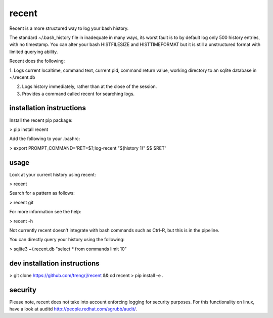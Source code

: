======
recent
======

Recent is a more structured way to log your bash history.

The standard ~/.bash_history file in inadequate in many ways, its
worst fault is to by default log only 500 history entries, with no timestamp.
You can alter your bash HISTFILESIZE and HISTTIMEFORMAT but it
is still a unstructured format with limited querying ability.

Recent does the following:

1. Logs current localtime, command text, current pid, command return value,
working directory to an sqlite database in ~/.recent.db

2. Logs history immediately, rather than at the close of the session.

3. Provides a command called recent for searching logs.

installation instructions
-------------------------

Install the recent pip package:

> pip install recent

Add the following to your .bashrc:

> export PROMPT_COMMAND='RET=$?;log-recent "$(history 1)" $$ $RET'

usage
-----

Look at your current history using recent:

> recent

Search for a pattern as follows:

> recent git

For more information see the help:

> recent -h

Not currently recent doesn't integrate with bash commands such as
Ctrl-R, but this is in the pipeline.

You can directly query your history using the following:

> sqlite3 ~/.recent.db "select * from commands limit 10"

dev installation instructions
-----------------------------

> git clone https://github.com/trengrj/recent && cd recent
> pip install -e .

security
--------

Please note, recent does not take into account enforcing logging
for security purposes. For this functionality on linux, have a
look at auditd http://people.redhat.com/sgrubb/audit/.
